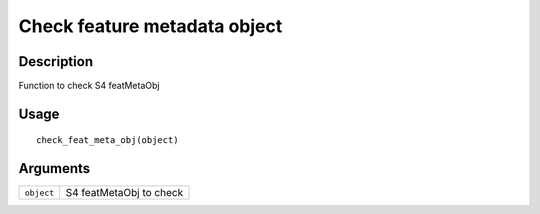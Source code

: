 Check feature metadata object
-----------------------------

Description
~~~~~~~~~~~

Function to check S4 featMetaObj

Usage
~~~~~

::

   check_feat_meta_obj(object)

Arguments
~~~~~~~~~

+-----------------------------------+-----------------------------------+
| ``object``                        | S4 featMetaObj to check           |
+-----------------------------------+-----------------------------------+
